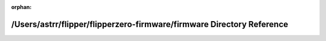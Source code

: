 .. meta::9e9a4aa87429c8352c5684eca65fdfed6a18a1d5277cd64681877803edbf4fb06b7d50ef6bcbef630d443b23ec88c34559535aa39c07fe2ee64c509581c721e5

:orphan:

.. title:: Flipper Zero Firmware: /Users/astrr/flipper/flipperzero-firmware/firmware Directory Reference

/Users/astrr/flipper/flipperzero-firmware/firmware Directory Reference
======================================================================

.. container:: doxygen-content

   
   .. raw:: html
     :file: dir_d9edf6c004b4a7ff14fe9ae7a92214ee.html
